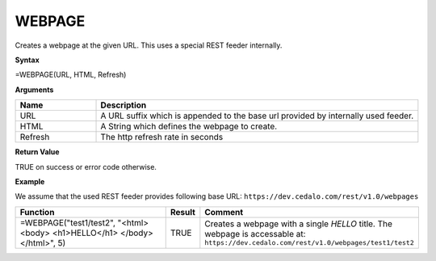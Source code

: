 WEBPAGE
-----------------------------

Creates a webpage at the given URL.
This uses a special REST feeder internally. 

**Syntax**

=WEBPAGE(URL, HTML, Refresh)

**Arguments**

.. list-table::
   :widths: 20 80
   :header-rows: 1

   * - Name
     - Description
   * - URL
     - A URL suffix which is appended to the base url provided by internally used feeder.
   * - HTML
     - A String which defines the webpage to create.
   * - Refresh
     - The http refresh rate in seconds

**Return Value**

TRUE on success or error code otherwise.

**Example**

We assume that the used REST feeder provides following base URL: ``https://dev.cedalo.com/rest/v1.0/webpages``

.. list-table::
   :widths: 80 5 15
   :header-rows: 1

   * - Function
     - Result
     - Comment
   * -  =WEBPAGE("test1/test2",
        "<html><body>
        <h1>HELLO</h1>
        </body></html>", 5)
     - TRUE
     -  Creates a webpage with a single *HELLO* title.
        The webpage is accessable at: ``https://dev.cedalo.com/rest/v1.0/webpages/test1/test2``

